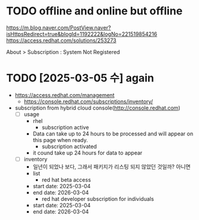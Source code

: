 * TODO offline and online but offline

https://m.blog.naver.com/PostView.naver?isHttpsRedirect=true&blogId=1192222&logNo=221519854216
https://access.redhat.com/solutions/253273

About > Subscription : System Not Registered

* TODO [2025-03-05 수] again

- https://access.redhat.com/management
  - https://console.redhat.com/subscriptions/inventory/
- subscription from hybrid cloud console(http://console.redhat.com)
  - [ ] usage
    - rhel
      - subscription active
	- Data can take up to 24 hours to be processed and will appear on this page when ready.
      - subscription activated
	- it cound take up 24 hours for data to appear
  - [ ] inventory
    - 일년이 되었나 보다, 그래서 패키지가 리스팅 되지 않았던 것일까? 아니면
    - list
      - red hat beta access
	- start date: 2025-03-04
	- end date: 2026-03-04	  
      - red hat developer subscription for individuals
	- start date: 2025-03-04
	- end date: 2026-03-04	  
